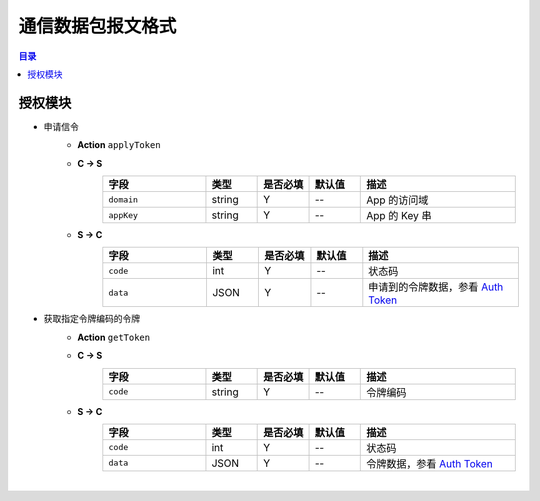 ===============================
通信数据包报文格式
===============================

.. contents:: 目录


授权模块
===============================

- 申请信令
    - **Action** ``applyToken``
    - **C -> S**
        .. list-table:: 
            :widths: 20 10 10 10 30
            :header-rows: 1

            * - 字段
              - 类型
              - 是否必填
              - 默认值
              - 描述
            * - ``domain``
              - string
              - Y
              - *--*
              - App 的访问域
            * - ``appKey``
              - string
              - Y
              - *--*
              - App 的 Key 串
    - **S -> C**
        .. list-table:: 
            :widths: 20 10 10 10 30
            :header-rows: 1

            * - 字段
              - 类型
              - 是否必填
              - 默认值
              - 描述
            * - ``code``
              - int
              - Y
              - *--*
              - 状态码
            * - ``data``
              - JSON
              - Y
              - *--*
              - 申请到的令牌数据，参看 `Auth Token <dev_structure.html#auth-token>`__


- 获取指定令牌编码的令牌
    - **Action** ``getToken``
    - **C -> S**
        .. list-table:: 
            :widths: 20 10 10 10 30
            :header-rows: 1

            * - 字段
              - 类型
              - 是否必填
              - 默认值
              - 描述
            * - ``code``
              - string
              - Y
              - *--*
              - 令牌编码
    - **S -> C**
        .. list-table:: 
            :widths: 20 10 10 10 30
            :header-rows: 1

            * - 字段
              - 类型
              - 是否必填
              - 默认值
              - 描述
            * - ``code``
              - int
              - Y
              - *--*
              - 状态码
            * - ``data``
              - JSON
              - Y
              - *--*
              - 令牌数据，参看 `Auth Token <dev_structure.html#auth-token>`__


|
